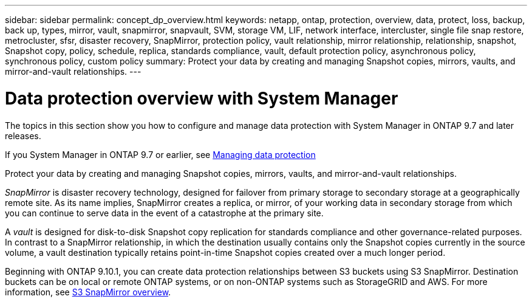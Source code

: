 ---
sidebar: sidebar
permalink: concept_dp_overview.html
keywords: netapp, ontap, protection, overview, data, protect, loss, backup, back up, types, mirror, vault, snapmirror, snapvault, SVM, storage VM, LIF, network interface, intercluster, single file snap restore, metrocluster, sfsr, disaster recovery, SnapMirror, protection policy, vault relationship, mirror relationship, relationship, snapshot, Snapshot copy, policy, schedule, replica, standards compliance, vault, default protection policy, asynchronous policy, synchronous policy, custom policy
summary: Protect your data by creating and managing Snapshot copies, mirrors, vaults, and mirror-and-vault relationships.
---

= Data protection overview with System Manager
:toc: macro
:toclevels: 1
:hardbreaks:
:nofooter:
:icons: font
:linkattrs:
:imagesdir: ./media/

[.lead]

The topics in this section show you how to configure and manage data protection with System Manager in ONTAP 9.7 and later releases.

If you System Manager in ONTAP 9.7 or earlier, see link:https://docs.netapp.com/us-en/ontap-sm-classic/online-help-96-97/concept_managing_data_protection.html[Managing data protection^]

Protect your data by creating and managing Snapshot copies, mirrors, vaults, and mirror-and-vault relationships.

_SnapMirror_ is disaster recovery technology, designed for failover from primary storage to secondary storage at a geographically remote site. As its name implies, SnapMirror creates a replica, or mirror, of your working data in secondary storage from which you can continue to serve data in the event of a catastrophe at the primary site.

A _vault_ is designed for disk-to-disk Snapshot copy replication for standards compliance and other governance-related purposes. In contrast to a SnapMirror relationship, in which the destination usually contains only the Snapshot copies currently in the source volume, a vault destination typically retains point-in-time Snapshot copies created over a much longer period.

Beginning with ONTAP 9.10.1, you can create data protection relationships between S3 buckets using S3 SnapMirror. Destination buckets can be on local or remote ONTAP systems, or on non-ONTAP systems such as StorageGRID and AWS. For more information, see link:s3-snapmirror/index.html[S3 SnapMirror overview].

// 2021-12-16, Jira IE-412
//updated for GitHub Issue 89, June 17, aherbin
